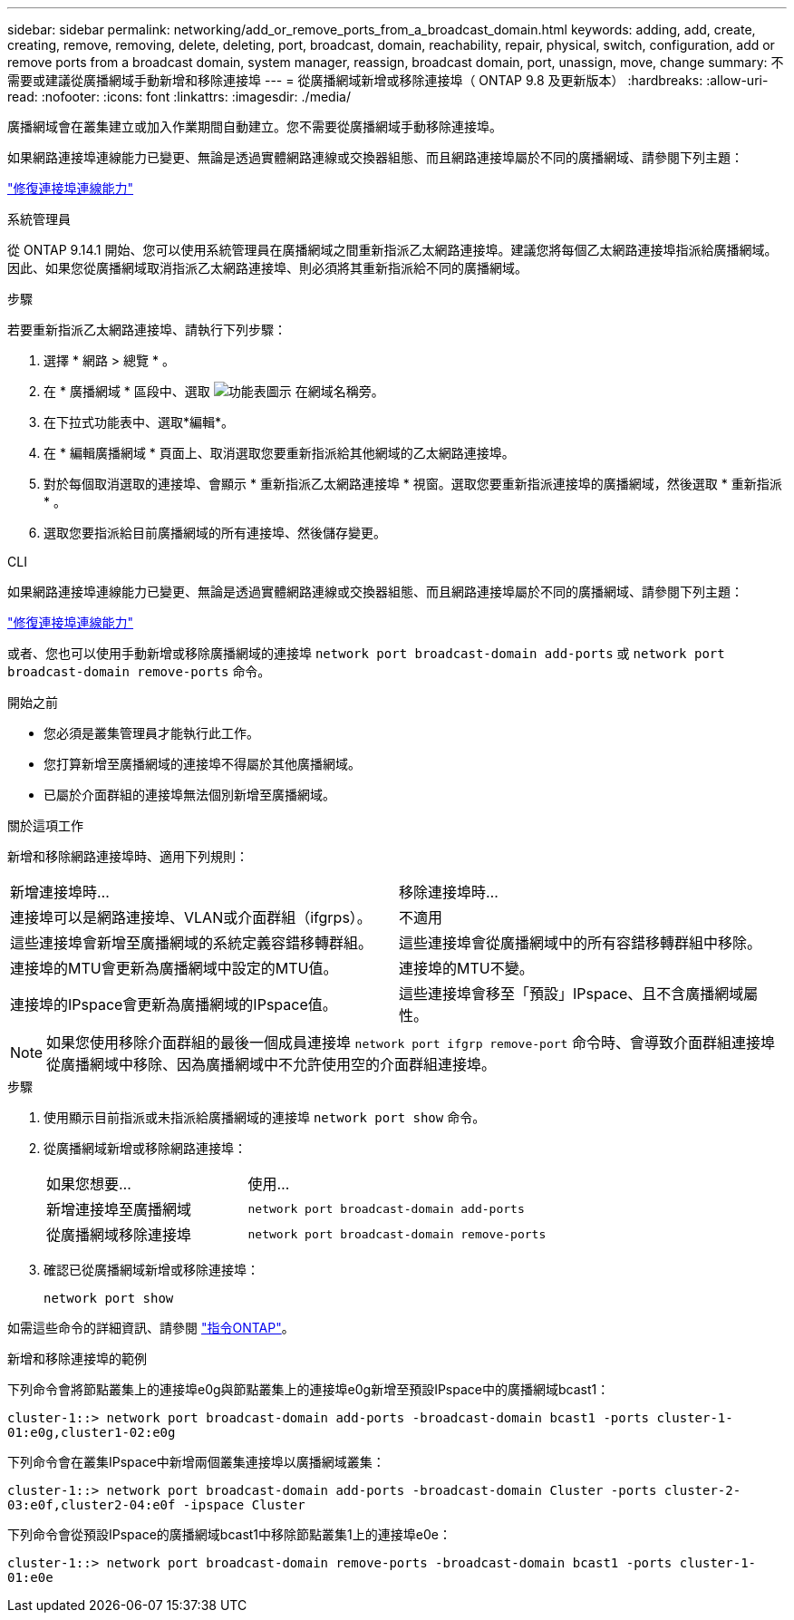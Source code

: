 ---
sidebar: sidebar 
permalink: networking/add_or_remove_ports_from_a_broadcast_domain.html 
keywords: adding, add, create, creating, remove, removing, delete, deleting, port, broadcast, domain, reachability, repair, physical, switch, configuration, add or remove ports from a broadcast domain, system manager, reassign, broadcast domain, port, unassign, move, change 
summary: 不需要或建議從廣播網域手動新增和移除連接埠 
---
= 從廣播網域新增或移除連接埠（ ONTAP 9.8 及更新版本）
:hardbreaks:
:allow-uri-read: 
:nofooter: 
:icons: font
:linkattrs: 
:imagesdir: ./media/


[role="lead"]
廣播網域會在叢集建立或加入作業期間自動建立。您不需要從廣播網域手動移除連接埠。

如果網路連接埠連線能力已變更、無論是透過實體網路連線或交換器組態、而且網路連接埠屬於不同的廣播網域、請參閱下列主題：

link:repair_port_reachability.html["修復連接埠連線能力"]

[role="tabbed-block"]
====
.系統管理員
--
從 ONTAP 9.14.1 開始、您可以使用系統管理員在廣播網域之間重新指派乙太網路連接埠。建議您將每個乙太網路連接埠指派給廣播網域。因此、如果您從廣播網域取消指派乙太網路連接埠、則必須將其重新指派給不同的廣播網域。

.步驟
若要重新指派乙太網路連接埠、請執行下列步驟：

. 選擇 * 網路 > 總覽 * 。
. 在 * 廣播網域 * 區段中、選取 image:icon_kabob.gif["功能表圖示"] 在網域名稱旁。
. 在下拉式功能表中、選取*編輯*。
. 在 * 編輯廣播網域 * 頁面上、取消選取您要重新指派給其他網域的乙太網路連接埠。
. 對於每個取消選取的連接埠、會顯示 * 重新指派乙太網路連接埠 * 視窗。選取您要重新指派連接埠的廣播網域，然後選取 * 重新指派 * 。
. 選取您要指派給目前廣播網域的所有連接埠、然後儲存變更。


--
.CLI
--
如果網路連接埠連線能力已變更、無論是透過實體網路連線或交換器組態、而且網路連接埠屬於不同的廣播網域、請參閱下列主題：

link:repair_port_reachability.html["修復連接埠連線能力"]

或者、您也可以使用手動新增或移除廣播網域的連接埠 `network port broadcast-domain add-ports` 或 `network port broadcast-domain remove-ports` 命令。

.開始之前
* 您必須是叢集管理員才能執行此工作。
* 您打算新增至廣播網域的連接埠不得屬於其他廣播網域。
* 已屬於介面群組的連接埠無法個別新增至廣播網域。


.關於這項工作
新增和移除網路連接埠時、適用下列規則：

|===


| 新增連接埠時... | 移除連接埠時... 


| 連接埠可以是網路連接埠、VLAN或介面群組（ifgrps）。 | 不適用 


| 這些連接埠會新增至廣播網域的系統定義容錯移轉群組。 | 這些連接埠會從廣播網域中的所有容錯移轉群組中移除。 


| 連接埠的MTU會更新為廣播網域中設定的MTU值。 | 連接埠的MTU不變。 


| 連接埠的IPspace會更新為廣播網域的IPspace值。 | 這些連接埠會移至「預設」IPspace、且不含廣播網域屬性。 
|===

NOTE: 如果您使用移除介面群組的最後一個成員連接埠 `network port ifgrp remove-port` 命令時、會導致介面群組連接埠從廣播網域中移除、因為廣播網域中不允許使用空的介面群組連接埠。

.步驟
. 使用顯示目前指派或未指派給廣播網域的連接埠 `network port show` 命令。
. 從廣播網域新增或移除網路連接埠：
+
[cols="40,60"]
|===


| 如果您想要... | 使用... 


 a| 
新增連接埠至廣播網域
 a| 
`network port broadcast-domain add-ports`



 a| 
從廣播網域移除連接埠
 a| 
`network port broadcast-domain remove-ports`

|===
. 確認已從廣播網域新增或移除連接埠：
+
`network port show`



如需這些命令的詳細資訊、請參閱 http://docs.netapp.com/ontap-9/topic/com.netapp.doc.dot-cm-cmpr/GUID-5CB10C70-AC11-41C0-8C16-B4D0DF916E9B.html["指令ONTAP"^]。

.新增和移除連接埠的範例
下列命令會將節點叢集上的連接埠e0g與節點叢集上的連接埠e0g新增至預設IPspace中的廣播網域bcast1：

`cluster-1::> network port broadcast-domain add-ports -broadcast-domain bcast1 -ports cluster-1-01:e0g,cluster1-02:e0g`

下列命令會在叢集IPspace中新增兩個叢集連接埠以廣播網域叢集：

`cluster-1::> network port broadcast-domain add-ports -broadcast-domain Cluster -ports cluster-2-03:e0f,cluster2-04:e0f -ipspace Cluster`

下列命令會從預設IPspace的廣播網域bcast1中移除節點叢集1上的連接埠e0e：

`cluster-1::> network port broadcast-domain remove-ports -broadcast-domain bcast1 -ports cluster-1-01:e0e`

--
====
